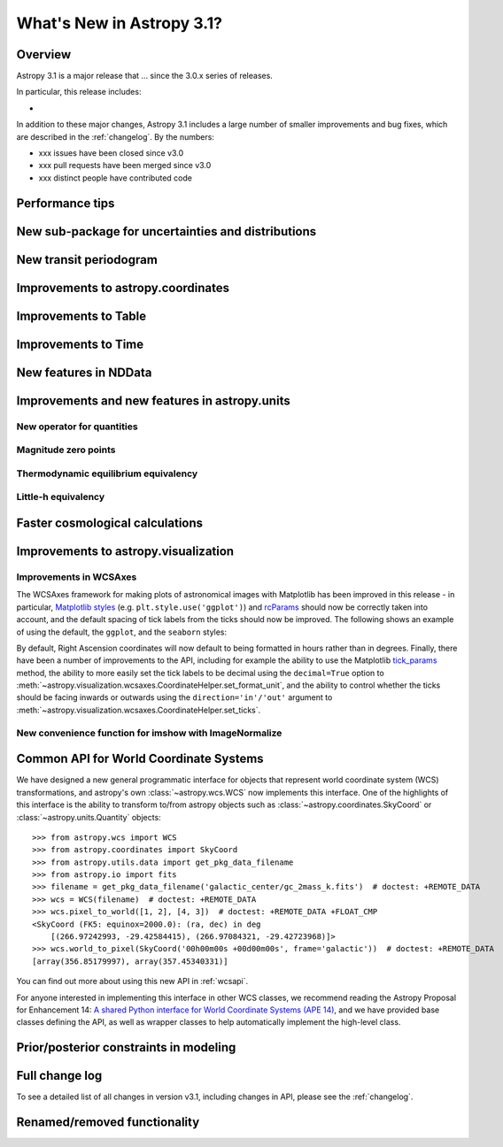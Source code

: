 .. doctest-skip-all

.. _whatsnew-3.1:

**************************
What's New in Astropy 3.1?
**************************

Overview
========

Astropy 3.1 is a major release that ...  since
the 3.0.x series of releases.

In particular, this release includes:

*

In addition to these major changes, Astropy 3.1 includes a large number of
smaller improvements and bug fixes, which are described in the
:ref:`changelog`. By the numbers:

* xxx issues have been closed since v3.0
* xxx pull requests have been merged since v3.0
* xxx distinct people have contributed code


.. _whatsnew-3.1-tips:

Performance tips
================

.. Mention that these exist

.. _whatsnew-3.1-uncertainty:

New sub-package for uncertainties and distributions
===================================================

.. https://github.com/astropy/astropy/pull/6945


.. _whatsnew-3.1-transit-periodogram:

New transit periodogram
=======================

.. https://github.com/astropy/astropy/pull/7391


.. _whatsnew-3.1-coordinates:

Improvements to astropy.coordinates
===================================

.. https://github.com/astropy/astropy/pull/7830
.. https://github.com/astropy/astropy/pull/7924


.. _whatsnew-3.1-table:

Improvements to Table
=====================

.. https://github.com/astropy/astropy/pull/7481
.. https://github.com/astropy/astropy/pull/7574

.. Time in Table:
.. https://github.com/astropy/astropy/pull/6888
.. https://github.com/astropy/astropy/pull/7897
.. https://github.com/astropy/astropy/pull/6028


.. _whatsnew-3.1-time:

Improvements to Time
====================

.. https://github.com/astropy/astropy/pull/7870
.. https://github.com/astropy/astropy/pull/7705
.. https://github.com/astropy/astropy/pull/7361
.. https://github.com/astropy/astropy/pull/7323

.. _whatsnew-3.1-nddata:

New features in NDData
======================

.. https://github.com/astropy/astropy/pull/6971
.. https://github.com/astropy/astropy/pull/7944


.. _whatsnew-3.1-units:

Improvements and new features in astropy.units
==============================================


.. _whatsnew-3.1-nocopy-unit:

New operator for quantities
---------------------------

.. https://github.com/astropy/astropy/pull/7734


.. _whatsnew-3.1-mag-zero-pt:

Magnitude zero points
---------------------

.. https://github.com/astropy/astropy/pull/7891


.. _whatsnew-3.1-tcmb:

Thermodynamic equilibrium equivalency
-------------------------------------

.. https://github.com/astropy/astropy/pull/7054


.. _whatsnew-3.1-littleh:

Little-h equivalency
--------------------

.. https://github.com/astropy/astropy/pull/7970


.. _whatsnew-3.1-cosmology:

Faster cosmological calculations
================================

.. https://github.com/astropy/astropy/pull/7117


.. _whatsnew-3.1-visualization:

Improvements to astropy.visualization
=====================================


.. _whatsnew-3.1-wcsaxes:

Improvements in WCSAxes
-----------------------

The WCSAxes framework for making plots of astronomical images with Matplotlib
has been improved in this release - in particular, `Matplotlib styles
<https://matplotlib.org/users/style_sheets.html>`_ (e.g.
``plt.style.use('ggplot')``) and
`rcParams <https://matplotlib.org/users/customizing.html>`_ should now be
correctly taken into account, and the default spacing of tick labels from the
ticks should now be improved. The following shows an example of using the
default, the ``ggplot``, and the ``seaborn`` styles:

.. plot::
   :context: reset
   :align: center

    import matplotlib.pyplot as plt

    from astropy.wcs import WCS
    from astropy.io import fits
    from astropy.utils.data import get_pkg_data_filename

    filename = get_pkg_data_filename('galactic_center/gc_msx_e.fits')

    hdu = fits.open(filename)[0]
    wcs = WCS(hdu.header)

    plt.figure(figsize=(9, 4.5))

    for istyle, style in enumerate([{}, 'ggplot', 'seaborn']):

        plt.style.use(style)

        ax = plt.subplot(1, 3, istyle + 1, projection=wcs)
        ax.imshow(hdu.data, vmin=-2.e-5, vmax=2.e-4, origin='lower')

        if style == {}:
            ax.set_title('Default', size=11)
        else:
            ax.set_title("plt.style.use('{0}')".format(style), size=11)

        ax.set_xlabel('Galactic Longitude')

        if istyle  == 0:
            ax.coords[1].set_axislabel('Galactic Latitude')
        elif istyle == 1:
            ax.coords[1].set_ticklabel_visible(False)
        else:
            ax.coords[1].set_axislabel('Galactic Latitude')
            ax.coords[1].set_ticklabel_position('r')
            ax.coords[1].set_axislabel_position('r')

By default, Right Ascension coordinates will now default to being formatted in
hours rather than in degrees. Finally, there have been a number of
improvements to the API, including for example the ability to use the Matplotlib
`tick_params <https://matplotlib.org/api/_as_gen/matplotlib.axes.Axes.tick_params.html>`_
method, the ability to more easily set the
tick labels to be decimal using the ``decimal=True`` option to
:meth:`~astropy.visualization.wcsaxes.CoordinateHelper.set_format_unit`, and
the ability to control whether the ticks should be facing inwards or outwards using
the ``direction='in'/'out'`` argument to :meth:`~astropy.visualization.wcsaxes.CoordinateHelper.set_ticks`.


.. _whatsnew-3.1-imshow-norm:

New convenience function for imshow with ImageNormalize
-------------------------------------------------------

.. https://github.com/astropy/astropy/pull/7785


.. _whatsnew-3.1-ape14:

Common API for World Coordinate Systems
=======================================

We have designed a new general programmatic interface for objects that represent
world coordinate system (WCS) transformations, and astropy's own
:class:`~astropy.wcs.WCS` now implements this interface. One of the highlights
of this interface is the ability to transform to/from astropy objects such as
:class:`~astropy.coordinates.SkyCoord` or :class:`~astropy.units.Quantity`
objects::

    >>> from astropy.wcs import WCS
    >>> from astropy.coordinates import SkyCoord
    >>> from astropy.utils.data import get_pkg_data_filename
    >>> from astropy.io import fits
    >>> filename = get_pkg_data_filename('galactic_center/gc_2mass_k.fits')  # doctest: +REMOTE_DATA
    >>> wcs = WCS(filename)  # doctest: +REMOTE_DATA
    >>> wcs.pixel_to_world([1, 2], [4, 3])  # doctest: +REMOTE_DATA +FLOAT_CMP
    <SkyCoord (FK5: equinox=2000.0): (ra, dec) in deg
        [(266.97242993, -29.42584415), (266.97084321, -29.42723968)]>
    >>> wcs.world_to_pixel(SkyCoord('00h00m00s +00d00m00s', frame='galactic'))  # doctest: +REMOTE_DATA
    [array(356.85179997), array(357.45340331)]

You can find out more about using this new API in :ref:`wcsapi`.

For anyone interested in implementing this interface in other WCS classes, we
recommend reading the  Astropy Proposal for Enhancement 14: `A shared Python
interface for World Coordinate Systems (APE 14)
<https://doi.org/10.5281/zenodo.1188875>`_, and we have provided base classes
defining the API, as well as wrapper classes to help automatically implement the
high-level class.

.. _whatsnew-3.1-prior-modeling:

Prior/posterior constraints in modeling
=======================================

.. https://github.com/astropy/astropy/pull/7558


Full change log
===============

To see a detailed list of all changes in version v3.1, including changes in
API, please see the :ref:`changelog`.


Renamed/removed functionality
=============================
